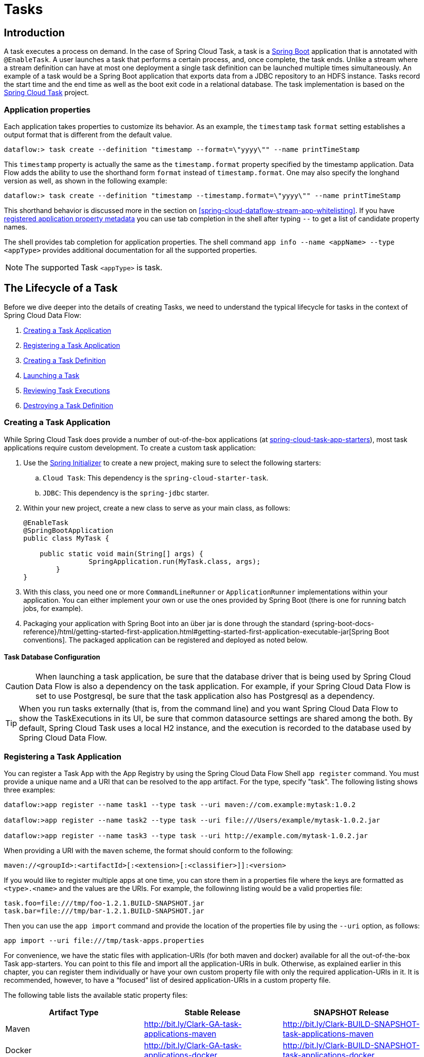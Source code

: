 [[spring-cloud-dataflow-task]]
= Tasks

[partintro]
--
This section goes into more detail about how you can work with http://cloud.spring.io/spring-cloud-task/[Spring Cloud Task].
It covers topics such as creating and running task applications.

If you are just starting out with Spring Cloud Data Flow, you should probably read the "`<<getting-started.adoc#getting-started, Getting Started>>`" guide before diving into this section.
--

[[spring-cloud-dataflow-task-intro]]
== Introduction

A task executes a process on demand.
In the case of Spring Cloud Task, a task is a http://projects.spring.io/spring-boot/[Spring Boot] application that is annotated with `@EnableTask`.
A user launches a task that performs a certain process, and, once complete, the task ends.  Unlike a stream where a stream definition can have at most one deployment a single task definition can be launched multiple times simultaneously.
An example of a task would be a Spring Boot application that exports data from a JDBC repository to an HDFS instance.
Tasks record the start time and the end time as well as the boot exit code in a relational database.
The task implementation is based on the http://cloud.spring.io/spring-cloud-task/[Spring Cloud Task] project.

=== Application properties

Each application takes properties to customize its behavior.  As an example, the `timestamp` task `format` setting establishes a output format that is different from the default value.

`dataflow:> task create --definition "timestamp --format=\"yyyy\"" --name printTimeStamp`

This `timestamp` property is actually the same as the `timestamp.format` property specified by the timestamp application.
Data Flow adds the ability to use the shorthand form `format` instead of `timestamp.format`.
One may also specify the longhand version as well, as shown in the following example:

`dataflow:> task create --definition "timestamp --timestamp.format=\"yyyy\"" --name printTimeStamp`

This shorthand behavior is discussed more in the section on <<spring-cloud-dataflow-stream-app-whitelisting>>.
If you have <<spring-cloud-dataflow-stream-app-metadata-artifact, registered application property metadata>> you can use tab completion in the shell after typing `--` to get a list of candidate property names.

The shell provides tab completion for application properties. The shell command `app info --name <appName> --type <appType>` provides additional documentation for all the supported properties.

NOTE: The supported Task `<appType>` is task.

== The Lifecycle of a Task

Before we dive deeper into the details of creating Tasks, we need to understand the typical lifecycle for tasks in the context of Spring Cloud Data Flow:

. <<spring-cloud-dataflow-create-task-apps>>
. <<spring-cloud-dataflow-register-task-apps>>
. <<spring-cloud-dataflow-create-task-definition>>
. <<spring-cloud-dataflow-task-launch>>
. <<spring-cloud-dataflow-task-review-executions>>
. <<spring-cloud-dataflow-task-definition-destroying>>

[[spring-cloud-dataflow-create-task-apps]]
=== Creating a Task Application

While Spring Cloud Task does provide a number of out-of-the-box applications (at https://github.com/spring-cloud-task-app-starters[spring-cloud-task-app-starters]), most task applications require custom development.
  To create a custom task application:

.  Use the http://start.spring.io[Spring Initializer] to create a new project, making sure to select the following starters:
.. `Cloud Task`: This dependency is the `spring-cloud-starter-task`.
.. `JDBC`: This dependency is the `spring-jdbc` starter.
. Within your new project, create a new class to serve as your main class, as follows:
+
[source,java]
----
@EnableTask
@SpringBootApplication
public class MyTask {

    public static void main(String[] args) {
		SpringApplication.run(MyTask.class, args);
	}
}
----
+
. With this class, you need one or more `CommandLineRunner` or `ApplicationRunner` implementations within your application.  You can either implement your own or use the ones provided by Spring Boot (there is one for running batch jobs, for example).
. Packaging your application with Spring Boot into an über jar is done through the standard {spring-boot-docs-reference}/html/getting-started-first-application.html#getting-started-first-application-executable-jar[Spring Boot conventions].
The packaged application can be registered and deployed as noted below.

==== Task Database Configuration

CAUTION: When launching a task application, be sure that the database driver that is being used by Spring Cloud Data Flow is also a dependency on the task application.
For example, if your Spring Cloud Data Flow is set to use Postgresql, be sure that the task application also has Postgresql as a dependency.

TIP: When you run tasks externally (that is, from the command line) and you want Spring Cloud Data Flow to show the TaskExecutions in its UI, be sure that common datasource settings are shared among the both.
By default, Spring Cloud Task uses a local H2 instance, and the execution is recorded to the database used by Spring Cloud Data Flow.

[[spring-cloud-dataflow-register-task-apps]]
=== Registering a Task Application

You can register a Task App with the App Registry by using the Spring Cloud Data Flow Shell `app register` command.
You must provide a unique name and a URI that can be resolved to the app artifact. For the type, specify "task".
The following listing shows three examples:

[source,bash]
----
dataflow:>app register --name task1 --type task --uri maven://com.example:mytask:1.0.2

dataflow:>app register --name task2 --type task --uri file:///Users/example/mytask-1.0.2.jar

dataflow:>app register --name task3 --type task --uri http://example.com/mytask-1.0.2.jar
----

When providing a URI with the `maven` scheme, the format should conform to the following:

`maven://<groupId>:<artifactId>[:<extension>[:<classifier>]]:<version>`

If you would like to register multiple apps at one time, you can store them in a properties file where the keys are formatted as `<type>.<name>` and the values are the URIs.
For example, the followinng listing would be a valid properties file:

[source]
task.foo=file:///tmp/foo-1.2.1.BUILD-SNAPSHOT.jar
task.bar=file:///tmp/bar-1.2.1.BUILD-SNAPSHOT.jar

Then you can use the `app import` command and provide the location of the properties file by using the  `--uri` option, as follows:

```
app import --uri file:///tmp/task-apps.properties
```

For convenience, we have the static files with application-URIs (for both maven and docker) available for all the out-of-the-box Task app-starters.
You can point to this file and import all the application-URIs in bulk.
Otherwise, as explained earlier in this chapter, you can register them individually or have your own custom property file with only the required application-URIs in it.
It is recommended, however, to have a "`focused`" list of desired application-URIs in a custom property file.

The following table lists the available static property files:

[width="100%",frame="topbot",options="header"]
|======================
|Artifact Type |Stable Release |SNAPSHOT Release
|Maven   | http://bit.ly/Clark-GA-task-applications-maven | http://bit.ly/Clark-BUILD-SNAPSHOT-task-applications-maven
|Docker  | http://bit.ly/Clark-GA-task-applications-docker | http://bit.ly/Clark-BUILD-SNAPSHOT-task-applications-docker
|======================

For example, if you would like to register all out-of-the-box task applications in bulk, you can do so with the following command:

```
dataflow:>app import --uri http://bit.ly/Clark-GA-task-applications-maven
```

You can also pass the `--local` option (which is `TRUE` by default) to indicate whether the properties file location should be resolved within the shell process itself.
If the location should be resolved from the Data Flow Server process, specify `--local false`.

When using either `app register` or `app import`, if a task app is already registered with
the provided name, it is not overridden by default. If you would like to override the
pre-existing task app, then include the `--force` option.

[NOTE]
In some cases, the Resource is resolved on the server side.
In other cases, the URI is passed to a runtime container instance where it is resolved.
Consult the specific documentation of each Data Flow Server for more detail.

[[spring-cloud-dataflow-create-task-definition]]
=== Creating a Task Definition

You can create a task Definition from a task app by providing a definition name as well as
properties that apply to the task execution.  Creating a task definition can be done through
the RESTful API or the shell.  To create a task definition by using the shell, use the
`task create` command to create the task definition, as shown in the following example:

[source]
dataflow:>task create mytask --definition "timestamp --format=\"yyyy\""
Created new task 'mytask'

A listing of the current task definitions can be obtained through the RESTful API or the shell.
To get the task definition list by using the shell, use the `task list` command.

[[spring-cloud-dataflow-task-launch]]
=== Launching a Task
An adhoc task can be launched through the RESTful API or the shell.
To launch an ad-hoc task through the shell, use the `task launch` command, as shown in the following example:

[source]
dataflow:>task launch mytask
 Launched task 'mytask'

When a task is launched, any properties that need to be passed as command line arguments to the task application can be set when launching the task, as follows:
[source]
dataflow:>task launch mytask --arguments "--server.port=8080 --custom=value"

[NOTE]
The arguments need to be passed as `space` delimited values.

Additional properties meant for a `TaskLauncher` itself can be passed in by using a `--properties` option.
The format of this option is a comma-separated string of properties prefixed with `app.<task definition name>.<property>`.
Properties are passed to `TaskLauncher` as application properties.
It is up to an implementation to choose how those are passed into an actual task application.
If the property is prefixed with `deployer` instead of `app`, it is passed to `TaskLauncher` as a deployment property and its meaning may be `TaskLauncher` implementation specific.

`dataflow:>task launch mytask --properties "deployer.timestamp.custom1=value1,app.timestamp.custom2=value2"`

==== Common application properties

In addition to configuration through DSL, Spring Cloud Data Flow provides a mechanism for setting common properties to all the task applications that are launched by it.
This can be done by adding properties prefixed with `spring.cloud.dataflow.applicationProperties.task` when starting the server.
When doing so, the server passes all the properties, without the prefix, to the instances it launches.

For example, all the launched applications can be configured to use the properties `prop1` and `prop2` by launching the Data Flow server with the following options:

[source]
--spring.cloud.dataflow.applicationProperties.task.prop1=value1
--spring.cloud.dataflow.applicationProperties.task.prop2=value2

This causes the properties, `prop1=value1` and `prop2=value2`, to be passed to all the launched applications.

[NOTE]
Properties configured by using this mechanism have lower precedence than task deployment properties.
They are overridden if a property with the same key is specified at task launch time (for example, `app.trigger.prop2`
overrides the common property).

[[spring-cloud-dataflow-task-limit-concurrent-executions]]
=== Limit the number concurrent task launches
Spring Cloud Data Flow allows a user establish the maximum number of concurrently running tasks to prevent the saturation of IaaS/hardware resources.
This limit can be configured by setting the `spring.cloud.dataflow.task.maximum-concurrent-tasks` property.   By default it is set to `20`.
If the number of concurrently running tasks is equal or greater than the value set by `spring.cloud.dataflow.task.maximum-concurrent-tasks` the next
task launch request will be declined and a warning message will be returned via the RESTful API, Shell or UI.


[[spring-cloud-dataflow-task-review-executions]]
=== Reviewing Task Executions
Once the task is launched, the state of the task is stored in a relational DB.  The state
includes:

* Task Name
* Start Time
* End Time
* Exit Code
* Exit Message
* Last Updated Time
* Parameters

A user can check the status of their task executions through the RESTful API or the shell.
To display the latest task executions through the shell, use the `task execution list` command.

To get a list of task executions for just one task definition, add `--name` and
the task definition name, for example `task execution list --name foo`.  To retrieve full
details for a task execution use the `task execution status` command with the id of the task execution,
for example `task execution status --id 549`.

[[spring-cloud-dataflow-task-definition-destroying]]
=== Destroying a Task Definition
Destroying a Task Definition removes the definition from the definition repository.
This can be done through the RESTful API or the shell.
To destroy a task through the shell, use the `task destroy` command, as shown in the following example:

[source]
dataflow:>task destroy mytask
 Destroyed task 'mytask'

The task execution information for previously launched tasks for the definition remains in the task repository.

NOTE: This does not stop any currently executing tasks for this definition. Instead, it removes the task definition from the database.

[[spring-cloud-dataflow-validate-task]]
=== Validating a Task

Sometimes the one or more of the apps contained within a task definition contain an invalid URI in its registration.
This can be caused by an invalid URI entered at app registration time or the app was removed from the repository from which it was to be drawn.
To verify that all the apps contained in a task are resolve-able, a user can use the `validate` command.
For example:
[source,bash]
----
dataflow:>task validate time-stamp
╔══════════╤═══════════════╗
║Task Name │Task Definition║
╠══════════╪═══════════════╣
║time-stamp│timestamp      ║
╚══════════╧═══════════════╝


time-stamp is a valid task.
╔═══════════════╤═════════════════╗
║   App Name    │Validation Status║
╠═══════════════╪═════════════════╣
║task:timestamp │valid            ║
╚═══════════════╧═════════════════╝
----
In the example above the user validated their time-stamp task.   As we see `task:timestamp` app is valid.
Now let's see what happens if we have a stream definition with a registered app with an invalid URI.
[source,bash]
----
dataflow:>task validate bad-timestamp
╔═════════════╤═══════════════╗
║  Task Name  │Task Definition║
╠═════════════╪═══════════════╣
║bad-timestamp│badtimestamp   ║
╚═════════════╧═══════════════╝


bad-timestamp is an invalid task.
╔══════════════════╤═════════════════╗
║     App Name     │Validation Status║
╠══════════════════╪═════════════════╣
║task:badtimestamp │invalid          ║
╚══════════════════╧═════════════════╝
----
In this case Spring Cloud Data Flow states that the task is invalid because task:badtimestamp has an invalid URI.

[[spring-cloud-dataflow-task-events]]
== Subscribing to Task/Batch Events

You can also tap into various task and batch events when the task is launched.
If the task is enabled to generate task or batch events (with the additional dependencies `spring-cloud-task-stream` and, in the case of Kafka as the binder, `spring-cloud-stream-binder-kafka`), those events are published during the task lifecycle.
By default, the destination names for those published events on the broker (Rabbit, Kafka, and others) are the event names themselves (for instance: `task-events`, `job-execution-events`, and so on).

[source]
dataflow:>task create myTask --definition "myBatchJob"
dataflow:>stream create task-event-subscriber1 --definition ":task-events > log" --deploy
dataflow:>task launch myTask

You can control the destination name for those events by specifying explicit names when launching the task, as follows:

[source]
dataflow:>stream create task-event-subscriber2 --definition ":myTaskEvents > log" --deploy
dataflow:>task launch myTask --properties "app.myBatchJob.spring.cloud.stream.bindings.task-events.destination=myTaskEvents"

The following table lists the default task and batch event and destination names on the broker:

.Task and Batch Event Destinations

[cols="2*"]
|===

|*Event*|*Destination*

|Task events
|`task-events`
|Job Execution events  |`job-execution-events`
|Step Execution events|`step-execution-events`
|Item Read events|`item-read-events`
|Item Process events|`item-process-events`
|Item Write events|`item-write-events`
|Skip events|`skip-events`
|===

[[spring-cloud-dataflow-composed-tasks]]
== Composed Tasks

Spring Cloud Data Flow lets a user create a directed graph where each node of the graph is a task application.
This is done by using the DSL for composed tasks.
A composed task can be created through the RESTful API, the Spring Cloud Data Flow Shell, or the Spring Cloud Data Flow UI.

=== Configuring the Composed Task Runner

Composed tasks are executed through a task application called the https://github.com/spring-cloud-task-app-starters/composed-task-runner[Composed Task Runner].

==== Registering the Composed Task Runner

By default, the Composed Task Runner application is not registered with Spring Cloud Data Flow.
Consequently, to launch composed tasks, we must first register the Composed
Task Runner as an application with Spring Cloud Data Flow, as follows:

`app register --name composed-task-runner --type task --uri maven://org.springframework.cloud.task.app:composedtaskrunner-task:<DESIRED_VERSION>`

You can also configure Spring Cloud Data Flow to use a different task definition name for the composed task runner.
This can be done by setting the `spring.cloud.dataflow.task.composedTaskRunnerName` property to the name of your choice.
You can then register the composed task runner application with the name you set by using that property.

==== Configuring the Composed Task Runner

The Composed Task Runner application has a `dataflow.server.uri` property that is used for validation and for launching child tasks.
This defaults to `http://localhost:9393`. If you run a distributed Spring Cloud Data Flow server, as you would if you deploy the server on Cloud Foundry, YARN, or Kubernetes, you need to provide the URI that can be used to access the server.
You can either provide this `dataflow.server.uri` property for the Composed Task Runner application when launching a composed task or you can provide a `spring.cloud.dataflow.server.uri` property for the Spring Cloud Data Flow server when it is started.
For the latter case, the `dataflow.server.uri` Composed Task Runner application property is automatically set when a composed task is launched.

In some cases, you may wish to execute an instance of the Composed Task Runner through the Task Launcher sink.
In that case, you must configure the Composed Task Runner to use the same datasource that the Spring Cloud Data Flow instance is using.
The datasource properties are set with the `TaskLaunchRequest` through the use of the `commandlineArguments` or the `environmentProperties` switches.
This is because the Composed Task Runner monitors the `task_executions` table to check the status of the tasks that it is running.
Using information from the table, it determines how it should navigate the graph.

===== Configuration Options

The ComposedTaskRunner task has the following options:

* *increment-instance-enabled*
Allows a single ComposedTaskRunner instance to be re-executed without changing the parameters. Default is false which means a ComposedTaskRunner instance can only be executed once with a given set of parameters, if true it can be re-executed. (Boolean, default: false).
ComposedTaskRunner is built using https://github.com/spring-projects/spring-batch[Spring Batch] and thus upon a successful execution the batch job is considered complete.
To launch the same ComposedTaskRunner definition multiple times you must set the `increment-instance-enabled` property to true or change the parameters for the definition for each launch.

* *interval-time-between-checks*
The amount of time in millis that the ComposedTaskRunner will wait between checks of the database to see if a task has completed. (Integer, default: 10000).
ComposedTaskRunner uses the datastore to determine the status of each child tasks.  This interval indicates to ComposedTaskRunner how often it should check the status its child tasks.

* *max-wait-time*
The maximum amount of time in millis that a individual step can run before the execution of the Composed task is failed (Integer, default: 0).
Determines the maximum time each child task is allowed to run before the CTR will terminate with a failure.  The default of `0` indicates no timeout.

* *split-thread-allow-core-thread-timeout*
Specifies whether to allow split core threads to timeout. Default is false; (Boolean, default: false)
Sets the policy governing whether core threads may timeout and terminate if no tasks arrive within the keep-alive time, being replaced if needed when new tasks arrive.

* *split-thread-core-pool-size*
Split's core pool size. Default is 1; (Integer, default: 1)
Each child task contained in a split requires a thread in order to execute.   So for example a definition like: `<AAA || BBB || CCC> && <DDD || EEE>` would require a split-thread-core-pool-size of 3.
This is because the largest split contains 3 child tasks.   A count of 2 would mean that `AAA` and `BBB` would run in parallel but CCC would wait until either `AAA` or `BBB` to finish in order to run.
Then `DDD` and `EEE` would run in parallel.

* *split-thread-keep-alive-seconds*
Split's thread keep alive seconds. Default is 60. (Integer, default: 60)
If the pool currently has more than corePoolSize threads, excess threads will be terminated if they have been idle for more than the keepAliveTime.

* *split-thread-max-pool-size*
Split's maximum pool size. Default is {@code Integer.MAX_VALUE} (Integer, default: <none>).
Establish the maximum number of threads allowed for the thread pool.

* *split-thread-queue-capacity*
Capacity for Split's BlockingQueue. Default is {@code Integer.MAX_VALUE}. (Integer, default: <none>)
** If fewer than corePoolSize threads are running, the Executor always prefers adding a new thread rather than queuing.
** If corePoolSize or more threads are running, the Executor always prefers queuing a request rather than adding a new thread.
** If a request cannot be queued, a new thread is created unless this would exceed maximumPoolSize, in which case, the task will be rejected.

* *split-thread-wait-for-tasks-to-complete-on-shutdown*
Whether to wait for scheduled tasks to complete on shutdown, not interrupting running tasks and executing all tasks in the queue. Default is false; (Boolean, default: false)

Note
when using the options above as environment variables, convert to uppercase, remove the dash character and replace with the underscore character. For example: increment-instance-enabled would be INCREMENT_INSTANCE_ENABLED.

=== The Lifecycle of a Composed Task

The lifecycle of a composed task has three parts:

* <<spring-cloud-data-flow-composed-task-creating>>
* <<spring-cloud-data-flow-composed-task-stopping>>
* <<spring-cloud-data-flow-composed-task-restarting>>

[[spring-cloud-data-flow-composed-task-creating]]
==== Creating a Composed Task

The DSL for the composed tasks is used when creating a task definition through the task create command, as shown in the following example:

[source]
dataflow:> app register --name timestamp --type task --uri maven://org.springframework.cloud.task.app:timestamp-task:<DESIRED_VERSION>
dataflow:> app register --name mytaskapp --type task --uri file:///home/tasks/mytask.jar
dataflow:> task create my-composed-task --definition "mytaskapp && timestamp"
dataflow:> task launch my-composed-task

In the preceding example, we assume that the applications to be used by our composed task have not been registered yet.
Consequently, in the first two steps, we register two task applications.
We then create our composed task definition by using the `task create` command.
The composed task DSL in the preceding example, when launched, runs mytaskapp and then runs the timestamp application.

But before we launch the `my-composed-task` definition, we can view what Spring Cloud Data Flow generated for us.
This can be done by executing the task list command, as shown (including its output) in the following example:

[source,bash,options="nowrap"]
----
dataflow:>task list
╔══════════════════════════╤══════════════════════╤═══════════╗
║        Task Name         │   Task Definition    │Task Status║
╠══════════════════════════╪══════════════════════╪═══════════╣
║my-composed-task          │mytaskapp && timestamp│unknown    ║
║my-composed-task-mytaskapp│mytaskapp             │unknown    ║
║my-composed-task-timestamp│timestamp             │unknown    ║
╚══════════════════════════╧══════════════════════╧═══════════╝
----

In the example, Spring Cloud Data Flow created three task definitions, one for each of the applications that makes up our composed task (`my-composed-task-mytaskapp` and `my-composed-task-timestamp`) as well as the composed task (`my-composed-task`) definition.
We also see that each of the generated names for the child tasks is made up of the name of the composed task and the name of the application, separated by a dash `-` (as in _my-composed-task_ `-` _mytaskapp_).

===== Task Application Parameters

The task applications that make up the composed task definition can also contain parameters, as shown in the following example:

`dataflow:> task create my-composed-task --definition "mytaskapp --displayMessage=hello && timestamp --format=YYYY"`

==== Launching a Composed Task
Launching a composed task is done the same way as launching a stand-alone task, as follows:

`task launch my-composed-task`

Once the task is launched, and assuming all the tasks complete successfully, you can see three task executions when executing a `task execution list`, as shown in the following example:

[source,bash,options="nowrap"]
----
dataflow:>task execution list
╔══════════════════════════╤═══╤════════════════════════════╤════════════════════════════╤═════════╗
║        Task Name         │ID │         Start Time         │          End Time          │Exit Code║
╠══════════════════════════╪═══╪════════════════════════════╪════════════════════════════╪═════════╣
║my-composed-task-timestamp│713│Wed Apr 12 16:43:07 EDT 2017│Wed Apr 12 16:43:07 EDT 2017│0        ║
║my-composed-task-mytaskapp│712│Wed Apr 12 16:42:57 EDT 2017│Wed Apr 12 16:42:57 EDT 2017│0        ║
║my-composed-task          │711│Wed Apr 12 16:42:55 EDT 2017│Wed Apr 12 16:43:15 EDT 2017│0        ║
╚══════════════════════════╧═══╧════════════════════════════╧════════════════════════════╧═════════╝
----

In the preceding example, we see that `my-compose-task` launched and that it also launched the other tasks in sequential order.
All of them executed successfully with `Exit Code` as `0`.

===== Passing properties to the child tasks

To set the properties for child tasks in a composed task graph at task launch time,
you would use the following format of `app.<composed task definition name>.<child task app name>.<property>`.
Using the following Composed Task definition as an example:

[source,bash]
----
dataflow:> task create my-composed-task --definition "mytaskapp  && mytimestamp"
----
To have mytaskapp display 'HELLO' and set the mytimestamp timestamp format to 'YYYY' for the Composed Task definition, you would use the following task launch format:
[source,bash]
----
task launch my-composed-task --properties "app.my-composed-task.mytaskapp.displayMessage=HELLO,app.my-composed-task.mytimestamp.timestamp.format=YYYY"
----

Similar to application properties, the `deployer` properties can also be set for child tasks using the format format of `deployer.<composed task definition name>.<child task app name>.<deployer-property>`.

[source,bash]
----
task launch my-composed-task --properties "deployer.my-composed-task.mytaskapp.memory=2048m,app.my-composed-task.mytimestamp.timestamp.format=HH:mm:ss"
Launched task 'a1'
----

===== Passing arguments to the composed task runner

Command line arguments for the composed task runner can be passed using `--arguments` option.

For example:

[source,bash]
----
dataflow:>task create my-composed-task --definition "<aaa: timestamp || bbb: timestamp>"
Created new task 'my-composed-task'

dataflow:>task launch my-composed-task --arguments "--increment-instance-enabled=true --max-wait-time=50000 --split-thread-core-pool-size=4" --properties "app.my-composed-task.bbb.timestamp.format=dd/MM/yyyy HH:mm:ss"
Launched task 'my-composed-task'
----

===== Exit Statuses

The following list shows how the Exit Status is set for each step (task) contained in the composed task following each step execution:

* If the `TaskExecution` has an `ExitMessage`, that is used as the `ExitStatus`.
* If no `ExitMessage` is present and the `ExitCode` is set to zero, then the `ExitStatus` for the step is `COMPLETED`.
* If no `ExitMessage` is present and the `ExitCode` is set to any non-zero number, the `ExitStatus` for the step is `FAILED`.

==== Destroying a Composed Task

The command used to destroy a stand-alone task is the same as the command used to destroy a composed task.
The only difference is that destroying a composed task also destroys the child tasks associated with it.
The following example shows the task list before and after using the `destroy` command:

[source,bash,options="nowrap"]
----
dataflow:>task list
╔══════════════════════════╤══════════════════════╤═══════════╗
║        Task Name         │   Task Definition    │Task Status║
╠══════════════════════════╪══════════════════════╪═══════════╣
║my-composed-task          │mytaskapp && timestamp│COMPLETED  ║
║my-composed-task-mytaskapp│mytaskapp             │COMPLETED  ║
║my-composed-task-timestamp│timestamp             │COMPLETED  ║
╚══════════════════════════╧══════════════════════╧═══════════╝
...
dataflow:>task destroy my-composed-task
dataflow:>task list
╔═════════╤═══════════════╤═══════════╗
║Task Name│Task Definition│Task Status║
╚═════════╧═══════════════╧═══════════╝
----

[[spring-cloud-data-flow-composed-task-stopping]]
==== Stopping a Composed Task
In cases where a composed task execution needs to be stopped, you can do so through the:

* RESTful API
* Spring Cloud Data Flow Dashboard

To stop a composed task through the dashboard, select the Jobs tab and click the Stop button next to the job execution that you want to stop.

The composed task run is stopped when the currently running child task completes.
The step associated with the child task that was running at the time that the composed task was stopped is marked as `STOPPED` as well as the composed task job execution.

[[spring-cloud-data-flow-composed-task-restarting]]
==== Restarting a Composed Task
In cases where a composed task fails during execution and the status of the composed task is `FAILED`, the task can be restarted.
You can do so through the:

* RESTful API
* The shell
* Spring Cloud Data Flow Dashboard

To restart a composed task through the shell, launch the task with the same parameters.
To restart a composed task through the dashboard, select the Jobs tab and click the Restart button next to the job execution that you want to restart.

NOTE: Restarting a Composed Task job that has been stopped (through the Spring Cloud Data Flow Dashboard or RESTful API) relaunches the `STOPPED` child task and then launches the remaining (unlaunched) child tasks in the specified order.

== Composed Tasks DSL

Composed tasks can be run in three ways:

* <<spring-cloud-data-flow-conditional-execution>>
* <<spring-cloud-data-flow-transitional-execution>>
* <<spring-cloud-data-flow-split-execution>>

[[spring-cloud-data-flow-conditional-execution]]
=== Conditional Execution

Conditional execution is expressed by using a double ampersand symbol (`&&`).
This lets each task in the sequence be launched only if the previous task
successfully completed, as shown in the following example:

`task create my-composed-task --definition "task1 && task2"`

When the composed task called `my-composed-task` is launched, it launches the task called `task1` and, if it completes successfully, then the task called `task2` is launched.
If `task1` fails, then `task2` does not launch.

You can also use the Spring Cloud Data Flow Dashboard to create your conditional execution, by using the designer to drag and drop applications that are required and connecting them together to create your directed graph, as shown in the following image:

.Conditional Execution
image::{dataflow-asciidoc}/images/dataflow-ctr-conditional-execution.png[Composed Task Conditional Execution, scaledwidth="50%"]

The preceding diagram is a screen capture of the directed graph as it being created by using the Spring Cloud Data Flow Dashboard.
You can see that are four components in the diagram that comprise a conditional execution:

* Start icon: All directed graphs start from this symbol.
There is only one.
* Task icon: Represents each task in the directed graph.
* End icon: Represents the termination of a directed graph.
* Solid line arrow: Represents the flow conditional execution flow between:
** Two applications.
** The start control node and an application.
** An application and the end control node.
* End icon: All directed graphs end at this symbol.

TIP: You can view a diagram of your directed graph by clicking the Detail button next to the composed task definition on the Definitions tab.

[[spring-cloud-data-flow-transitional-execution]]
=== Transitional Execution

The DSL supports fine- grained control over the transitions taken during the execution of the directed graph.
Transitions are specified by providing a condition for equality based on the exit status of the previous task.
A task transition is represented by the following symbol `-&gt;`.

==== Basic Transition

A basic transition would look like the following:

```
task create my-transition-composed-task --definition "foo 'FAILED' -> bar 'COMPLETED' -> baz"
```

In the preceding example, `foo` would launch, and, if it had an exit status of `FAILED`, the `bar` task would launch.
If the exit status of `foo` was `COMPLETED`, `baz` would launch.
All other statuses returned by `foo` have no effect, and the task would terminate normally.

Using the Spring Cloud Data Flow Dashboard to create the same " `basic transition` " would resemble the following image:

.Basic Transition
image::{dataflow-asciidoc}/images/dataflow-ctr-transition-basic.png[Composed Task Basic Transition, scaledwidth="50%"]

The preceding diagram is a screen capture of the directed graph as it being created in the Spring Cloud Data Flow Dashboard.
Notice that there are two different types of connectors:

* Dashed line: Represents transitions from the application to one of the possible destination applications.
* Solid line: Connects applications in a conditional execution or a connection between the application and a control node (start or end).

To create a transitional connector:

. When creating a transition, link the application to each possible destination by using the connector.
. Once complete, go to each connection and select it by clicking it.
. A bolt icon appears.
. Click that icon.
. Enter the exit status required for that connector.
. The solid line for that connector turns to a dashed line.

==== Transition With a Wildcard

Wildcards are supported for transitions by the DSL, as shown in the following:

```
task create my-transition-composed-task --definition "foo 'FAILED' -> bar '*' -> baz"
```

In the preceding example, `foo` would launch, and, if it had an exit status of `FAILED`, the `bar` task would launch.
For any exit status of `foo` other than `FAILED`, `baz` would launch.

Using the Spring Cloud Data Flow Dashboard to create the same "`transition with wildcard`" would resemble the following image:

.Basic Transition With Wildcard
image::{dataflow-asciidoc}/images/dataflow-ctr-transition-basic-wildcard.png[Composed Task Basic Transition with Wildcard, scaledwidth="50%"]

==== Transition With a Following Conditional Execution

A transition can be followed by a conditional execution so long as the wildcard
is not used, as shown in the following example:

```
task create my-transition-conditional-execution-task --definition "foo 'FAILED' -> bar 'UNKNOWN' -> baz && qux && quux"
```

In the preceding example, `foo` would launch, and, if it had an exit status of `FAILED`, the `bar` task would launch.
If `foo` had an exit status of `UNKNOWN`, `baz` would launch.
For any exit status of `foo` other than `FAILED` or `UNKNOWN`, `qux` would launch and, upon successful completion, `quux` would launch.

Using the Spring Cloud Data Flow Dashboard to create the same "`transition with conditional execution`" would resemble the following image:

.Transition With Conditional Execution
image::{dataflow-asciidoc}/images/dataflow-ctr-transition-conditional-execution.png[Composed Task Transition with Conditional Execution, scaledwidth="50%"]

NOTE: In this diagram we see the dashed line (transition) connecting the `foo` application to the target applications, but a solid line connecting the conditional executions between `foo`, `qux`, and  `quux`.



[[spring-cloud-data-flow-split-execution]]
=== Split Execution

Splits allow multiple tasks within a composed task to be run in parallel.
It is denoted by using angle brackets (`<>`) to group tasks and flows that are to be run in parallel.
These tasks and flows are separated by the double pipe `||` symbol, as shown in the following example:

`task create my-split-task --definition "<foo || bar || baz>"`

The preceding example above launches tasks `foo`, `bar` and `baz` in parallel.

Using the Spring Cloud Data Flow Dashboard to create the same "`split execution`" would resemble the following image:

.Split
image::{dataflow-asciidoc}/images/dataflow-ctr-split.png[Composed Task Split, scaledwidth="50%"]

With the task DSL, a user may also execute multiple split groups in succession, as shown in the following example:

`task create my-split-task --definition "<foo || bar || baz> && <qux || quux>"'

In the preceding example, tasks `foo`, `bar`, and `baz` are launched in parallel.
Once they all complete, then tasks `qux` and `quux` are launched in parallel.
Once they complete, the composed task ends.
However, if `foo`, `bar`, or `baz` fails, the split containing `qux` and `quux` does not launch.

Using the Spring Cloud Data Flow Dashboard to create the same "`split with multiple groups`" would resemble the following image:

.Split as a part of a conditional execution
image::{dataflow-asciidoc}/images/dataflow-ctr-multiple-splits.png[Composed Task Split, scaledwidth="50%"]

Notice that there is a `SYNC` control node that is inserted by the designer when
connecting two consecutive splits.

NOTE: Tasks that are used in a split should not set the their `ExitMessage`.   Setting the `ExitMessage` is only to be used
with  <<spring-cloud-data-flow-transitional-execution, transitions>>.

==== Split Containing Conditional Execution

A split can also have a conditional execution within the angle brackets, as shown in the following example:

`task create my-split-task --definition "<foo && bar || baz>"`

In the preceding example, we see that `foo` and `baz` are launched in parallel.
However, `bar` does not launch until `foo` completes successfully.

Using the Spring Cloud Data Flow Dashboard to create the same " `split containing conditional execution` " resembles the following image:

.Split with conditional execution
image::{dataflow-asciidoc}/images/dataflow-ctr-split-contains-conditional.png[Composed Task Split With Conditional Execution, scaledwidth="50%"]

==== Establishing the proper thread count for splits

Each child task contained in a split requires a thread in order to execute.  To set this properly you want to look at your graph and count the split that has the largest number of child tasks, this will be the number of threads you will need to utilize.
To set the thread count use the split-thread-core-pool-size property (defaults to 1).   So for example a definition like: `<AAA || BBB || CCC> && <DDD || EEE>` would require a split-thread-core-pool-size of 3.
This is because the largest split contains 3 child tasks.   A count of 2 would mean that `AAA` and `BBB` would run in parallel but CCC would wait until either `AAA` or `BBB` to finish in order to run.
Then `DDD` and `EEE` would run in parallel.

[[spring-cloud-dataflow-launch-tasks-from-stream]]
== Launching Tasks from a Stream

You can launch a task from a stream by using the https://github.com/spring-cloud-stream-app-starters/tasklauncher-dataflow/blob/master/spring-cloud-starter-stream-sink-task-launcher-dataflow/README.adoc[tasklauncher-dataflow] sink.
The sink connects to a Data Flow server and uses its REST API to launch any defined task.
The sink accepts a https://github.com/spring-cloud-stream-app-starters/tasklauncher-dataflow/blob/master/spring-cloud-starter-stream-sink-task-launcher-dataflow/README.adoc#payload[JSON payload] representing a `task launch request` which provides the name of the task to launch, and may include command line arguments and deployment properties.

The https://github.com/spring-cloud-stream-app-starters/core/blob/master/common/app-starters-task-launch-request-common/README.adoc[app-starters-task-launch-request-common] component , in conjunction with Spring Cloud Stream https://docs.spring.io/spring-cloud-stream/docs/current-snapshot/reference/htmlsingle/#_functional_composition[functional composition], can transform the output of any source or processor to a task launch request.

Adding a dependency to `app-starters-task-launch-request-common`, auto-configures a `java.util.function.Function` implementation, registered via https://cloud.spring.io/spring-cloud-function/[Spring Cloud Function] as `taskLaunchRequest`.

For example, you can start with the https://github.com/spring-cloud-stream-app-starters/time/tree/master/spring-cloud-starter-stream-source-time[time] source, add the following dependency, build it, and register it as a custom source. We'll call it `time-tlr` in this example.

[source,xml]
----
<dependency>
    <groupId>org.springframework.cloud.stream.app</groupId>
    <artifactId>app-starters-task-launch-request-common</artifactId>
</dependency>
----

TIP: https://start-scs.cfapps.io/[Spring Cloud Stream Initializr] provides a great starting point for this.

Next, register the `tasklauncher-dataflow` sink, and create a task (we will use the provided timestamp task).

```
stream create --name task-every-minute --definition "time-tlr --trigger.fixed-delay=60 --spring.cloud.stream.function.definition=taskLaunchRequest --task.launch.request.task-name=timestamp-task | tasklauncher-dataflow" --deploy
```

will produce a task launch request every minute. The request provides the name of the task to launch : `{"name":"timestamp-task"}`.


The following stream definition illustrates the use of command line arguments. It will produce messages like `{"args":["foo=bar","time=12/03/18 17:44:12"],"deploymentProps":{},"name":"timestamp-task"}` to provide command line arguments to the task:

```
stream create --name task-every-second --definition "time-tlr --spring.cloud.stream.function.definition=taskLaunchRequest --task.launch.request.task-name=timestamp-task --task.launch.request.args=foo=bar --task.launch.request.arg-expressions=time=payload | tasklauncher-dataflow" --deploy
```

Note the use of SpEL expressions to map each message payload to the `time` command line argument, along with a static argument `foo=bar`.

You can then see the list of task executions by using the shell command `task execution list`, as shown (with its output) in the following example:
[source,bash,options="nowrap"]
----
dataflow:>task execution list
╔════════════════════╤══╤════════════════════════════╤════════════════════════════╤═════════╗
║     Task Name      │ID│         Start Time         │          End Time          │Exit Code║
╠════════════════════╪══╪════════════════════════════╪════════════════════════════╪═════════╣
║timestamp-task_26176│4 │Tue May 02 12:13:49 EDT 2017│Tue May 02 12:13:49 EDT 2017│0        ║
║timestamp-task_32996│3 │Tue May 02 12:12:49 EDT 2017│Tue May 02 12:12:49 EDT 2017│0        ║
║timestamp-task_58971│2 │Tue May 02 12:11:50 EDT 2017│Tue May 02 12:11:50 EDT 2017│0        ║
║timestamp-task_13467│1 │Tue May 02 12:10:50 EDT 2017│Tue May 02 12:10:50 EDT 2017│0        ║
╚════════════════════╧══╧════════════════════════════╧════════════════════════════╧═════════╝
----

In this example, we have shown how to use the `time` source to launch a task at a fixed rate.
This pattern may be applied to any source to launch a task in response to any event.

=== Launching a Composed Task From a Stream

A composed task can be launched with the `tasklauncher-dataflow` sink, as discussed <<spring-cloud-dataflow-launch-tasks-from-stream, here>>.
Since we use the `ComposedTaskRunner` directly, we need to set up the task definitions for the composed task runner itself, along with the composed tasks, prior to the creation of the composed task launching stream.
Suppose we wanted to create the following composed task definition: `AAA && BBB`.
The first step would be to create the task definitions, as shown in the following example:

[source]
----
task create composed-task-runner --definition "composed-task-runner"
task create AAA --definition "timestamp"
task create BBB --definition "timestamp"
----

NOTE: Releases of `ComposedTaskRunner` can be found
https://github.com/spring-cloud-task-app-starters/composed-task-runner/releases[here].

Now that the task definitions we need for composed task definition are ready, we need to create a stream that launches `ComposedTaskRunner`.
So, in this case, we create a stream with

* The `time` source customized to emit task launch requests, as shown <<spring-cloud-dataflow-launch-tasks-from-stream, above>>.
* The `tasklauncher-dataflow` sink that launches the `ComposedTaskRunner`

The stream should resemble the following:

[source]
----
stream create ctr-stream --definition "time --fixed-delay=30 --task.launch.request.task-name=composed-task-launcher --task.launch.request.args=--graph=AAA&&BBB,--increment-instance-enabled=true | tasklauncher-dataflow"
----

For now, we focus on the configuration that is required to launch the `ComposedTaskRunner`:

* *graph*: this is the graph that is to be executed by the `ComposedTaskRunner`.
In this case it is `AAA&&BBB`.
* *increment-instance-enabled*: This lets each execution of `ComposedTaskRunner` be unique.
`ComposedTaskRunner` is built by using http://projects.spring.io/spring-batch/[Spring Batch].
Thus, we want a new Job Instance for each launch of the `ComposedTaskRunner`.
To do this, we set `increment-instance-enabled` to be `true`.

[[sharing-spring-cloud-dataflows-datastore-with-tasks]]
== Sharing Spring Cloud Data Flow's Datastore with Tasks
As discussed in the <<spring-cloud-dataflow-task, Tasks>> documentation Spring
Cloud Data Flow allows a user to view Spring Cloud Task App executions. So in
this section we will discuss what is required by a Task Application and Spring
Cloud Data Flow to share the task execution information.

[a-common-datastore-dependency]
=== A Common DataStore Dependency
Spring Cloud Data Flow supports many database <<appendix-migration-guide.adoc#rdbms, types>> out-of-the-box,
so all the user typically has to do is declare the `spring_datasource_*` environment variables
to establish what data store Spring Cloud Data Flow will need.
So whatever database you decide to use for Spring Cloud Data Flow make sure that the your task also
includes that database dependency in its `pom.xml` or `gradle.build` file.  If the database dependency
that is used by Spring Cloud Data Flow is not present in the Task Application, the task will fail
and the task execution will not be recorded.

[a-common-datastore]
=== A Common Data Store
Spring Cloud Data Flow and your task application must access the same datastore instance.
This is so that the task executions recorded by the task application can be read by Spring Cloud Data Flow to list them in the Shell and Dashboard views.
Also the task app must have read  & write privileges to the task data tables that are used by Spring Cloud Data Flow.

Given the understanding of Datasource dependency between Task apps and Spring Cloud Data Flow, let's review how to apply them in various Task orchestration scenarios.

[datasource-simple-task-launch]
==== Simple Task Launch
When launching a task from Spring Cloud Data Flow, Data Flow adds its datasource
properties (`spring.datasource.url`, `spring.datasource.driverClassName`, `spring.datasource.username`, `spring.datasource.password`)
to the app properties of the task being launched.  Thus a task application
will record its task execution information to the Spring Cloud Data Flow repository.

[datasource-task-launcher-sink]
==== Task Launcher Sink
The https://github.com/spring-cloud-stream-app-starters/tasklauncher-dataflow[Data Flow Task Launcher Sink] always uses the Data Flow Server's configured task database when launching tasks.

Standalone Task Launcher Sink implementations are also available which allow you to store task executions in a separate database.
Since these task launchers do not use the Data Flow Server, they are platform-specific and require additional configuration parameters, including data source configuration, and the resource location of the executable jar for the task application.
Additionally, they do not provide a way to limit the number of concurrently running tasks, as the Data Flow Task Launcher does.

The additional configuration requires a more complex form of the
https://docs.spring.io/spring-cloud-task/docs/current/apidocs/org/springframework/cloud/task/launcher/TaskLaunchRequest.html[TaskLaunchRequest].
Requests processed by a standalone Task Launcher Sink must include the required datasource information as app properties or command line arguments.
Both https://github.com/spring-cloud-stream-app-starters/tasklaunchrequest-transform/blob/master/spring-cloud-starter-stream-processor-tasklaunchrequest-transform/README.adoc[TaskLaunchRequest-Transform]
and https://github.com/spring-cloud-stream-app-starters/triggertask/blob/master/spring-cloud-starter-stream-source-triggertask/README.adoc[TriggerTask Source] provide examples of using a standalone Task Launcher Sink.


Currently the platforms supported by the standalone `tasklauncher` sinks are:

* https://github.com/spring-cloud-stream-app-starters/tasklauncher-local[local],
* https://github.com/spring-cloud-stream-app-starters/tasklauncher-cloudfoundry[Cloud Foundry]
* https://github.com/spring-cloud-stream-app-starters/tasklauncher-kubernetes[Kubernetes]
* https://github.com/spring-cloud-stream-app-starters/tasklauncher-yarn[Yarn]

CAUTION: `tasklauncher-local` is meant for development purposes only.

==== Composed Task Runner
Spring Cloud Data Flow allows a user to create a directed graph where each node
of the graph is a task application and this is done via the
https://github.com/spring-cloud-task-app-starters/composed-task-runner/blob/master/spring-cloud-starter-task-composedtaskrunner/README.adoc[Composed Task Runner].
In this case the rules that applied to a <<datasource-simple-task-launch, Simple Task Launch>>
or <<datasource-task-launcher-sink, Task Launcher Sink>> apply to the composed task runner as well.
All child apps must also have access to the datastore that is being used by the composed task runner
Also, All child apps must have the same database dependency as the composed task runner enumerated in their `pom.xml` or `gradle.build` file.

==== Launching a task externally from Spring Cloud Data Flow
Users may wish to launch Spring Cloud Task applications via another method (scheduler for example) but still track the task execution via Spring Cloud Data Flow.
This can be done so long as the task applications observe the rules specified <<a-common-datastore-dependency, here>> and <<a-common-datastore, here>>.

NOTE: If a user wishes to use Spring Cloud Data Flow to view their
https://projects.spring.io/spring-batch/[Spring Batch] jobs, the user must make sure that
their batch application use the `@EnableTask` annotation and follow the rules enumerated <<a-common-datastore-dependency, here>> and <<a-common-datastore, here>>.
More information is available https://github.com/spring-projects/spring-batch-admin/blob/master/MIGRATION.md[here].

[[spring-cloud-dataflow-schedule-launch-tasks]]
== Scheduling Tasks

Spring Cloud Data Flow lets a user schedule the execution of tasks via a cron expression.
A schedule can be created through the RESTful API or the Spring Cloud Data Flow UI.

=== The Scheduler

Spring Cloud Data Flow will schedule the execution of its tasks via a scheduling agent that is available on the cloud platform.
When using the Cloud Foundry platform Spring Cloud Data Flow will use the https://www.cloudfoundry.org/the-foundry/scheduler/[PCF Scheduler].
When using Kubernetes, a https://kubernetes.io/docs/concepts/workloads/controllers/cron-jobs/[CronJob] will be used.

.Architectural Overview
image::{dataflow-asciidoc}/images/dataflow-scheduling-architecture.png[Scheduler Architecture Overview, scaledwidth="50%"]

=== Enabling Scheduling

By default the Spring Cloud Data Flow leaves the scheduling feature disabled.  To enable the scheduling feature the following feature properties must be set to `true`:

* `spring.cloud.dataflow.features.schedules-enabled`
* `spring.cloud.dataflow.features.tasks-enabled`

=== The Lifecycle of a Schedule

The lifecycle of a schedule has 2 parts:

* <<spring-cloud-data-flow-schedule-scheduling>>
* <<spring-cloud-data-flow-schedule-unscheduling>>

[[spring-cloud-data-flow-schedule-scheduling]]
==== Scheduling a Task Execution

You can schedule a task execution via the:

* RESTful API
* Spring Cloud Data Flow Dashboard

To schedule a task from the UI click the Tasks tab at the top of the screen, this will take you to the Task Definitions screen.   Then from the Task Definition that you wish to schedule click the "clock" icon associated with task definition you wish to schedule.
This will lead you to a `Create Schedule(s)` screen, where you will create a unique name for the schedule and enter the associated cron expression.
Keep in mind you can always create multiple schedules for a single task definition.

[[spring-cloud-data-flow-schedule-unscheduling]]
==== Deleting a Schedule

You can delete a schedule via the:

* RESTful API
* Spring Cloud Data Flow Dashboard

To delete a schedule through the dashboard, select the Schedule tab under Tasks tab and click the `garbage can` icon next to the schedule you wish to delete.

NOTE: Any currently running tasks that were run by the scheduling agent will not be stopped if the schedule is deleted.   It only prevents future executions.
